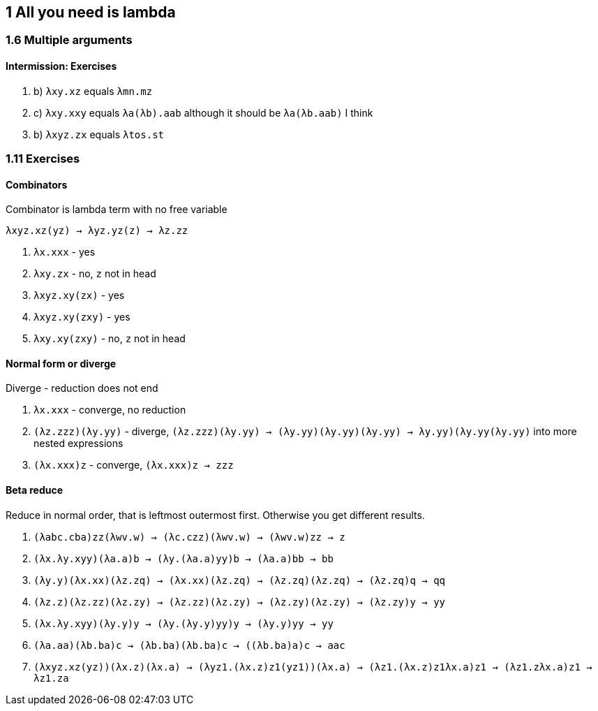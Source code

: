 == 1 All you need is lambda
=== 1.6 Multiple arguments
==== Intermission: Exercises
. b) `λxy.xz` equals `λmn.mz`
. c) `λxy.xxy` equals `λa(λb).aab` although it should be `λa(λb.aab)` I think
. b) `λxyz.zx` equals `λtos.st`

=== 1.11 Exercises
==== Combinators
Combinator is lambda term with no free variable

`λxyz.xz(yz) -> λyz.yz(z) -> λz.zz`

. `λx.xxx` - yes
. `λxy.zx` - no, `z` not in head
. `λxyz.xy(zx)` - yes
. `λxyz.xy(zxy)` - yes
. `λxy.xy(zxy)` - no, `z` not in head

==== Normal form or diverge
Diverge - reduction does not end

. `λx.xxx` - converge, no reduction
. `(λz.zzz)(λy.yy)` - diverge, `(λz.zzz)(λy.yy) -> (λy.yy)(λy.yy)(λy.yy) -> ((λy.yy)(λy.yy))(λy.yy)` into more nested expressions
. `(λx.xxx)z` - converge, `(λx.xxx)z -> zzz`

==== Beta reduce
Reduce in normal order, that is leftmost outermost first. Otherwise you get different results.

. `(λabc.cba)zz(λwv.w) -> (λc.czz)(λwv.w) -> (λwv.w)zz -> z`
. `(λx.λy.xyy)(λa.a)b -> (λy.(λa.a)yy)b -> (λa.a)bb -> bb`
. `(λy.y)(λx.xx)(λz.zq) -> (λx.xx)(λz.zq) -> (λz.zq)(λz.zq) -> (λz.zq)q -> qq`
. `(λz.z)(λz.zz)(λz.zy) -> (λz.zz)(λz.zy) -> (λz.zy)(λz.zy) -> (λz.zy)y -> yy`
. `(λx.λy.xyy)(λy.y)y -> (λy.(λy.y)yy)y -> (λy.y)yy -> yy`
. `(λa.aa)(λb.ba)c -> (λb.ba)(λb.ba)c -> ((λb.ba)a)c -> aac`
. `(λxyz.xz(yz))(λx.z)(λx.a) -> (λyz1.(λx.z)z1(yz1))(λx.a) -> (λz1.(λx.z)z1((λx.a)z1)) -> (λz1.z((λx.a)z1)) -> λz1.za`
